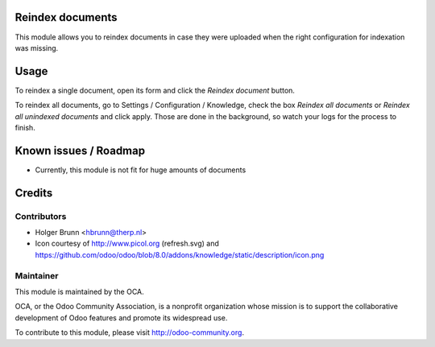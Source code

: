 Reindex documents
=================

This module allows you to reindex documents in case they were uploaded when the right configuration for indexation was missing.

Usage
=====

To reindex a single document, open its form and click the `Reindex document` button.

To reindex all documents, go to Settings / Configuration / Knowledge, check the box `Reindex all documents` or `Reindex all unindexed documents` and click apply. Those are done in the background, so watch your logs for the process to finish.

Known issues / Roadmap
======================

* Currently, this module is not fit for huge amounts of documents

Credits
=======

Contributors
------------

* Holger Brunn <hbrunn@therp.nl>
* Icon courtesy of http://www.picol.org (refresh.svg) and https://github.com/odoo/odoo/blob/8.0/addons/knowledge/static/description/icon.png

Maintainer
----------

.. image:: http://odoo-community.org/logo.png
    :alt: Odoo Community Association
    :target: http://odoo-community.org

This module is maintained by the OCA.

OCA, or the Odoo Community Association, is a nonprofit organization whose mission is to support the collaborative development of Odoo features and promote its widespread use.

To contribute to this module, please visit http://odoo-community.org.
